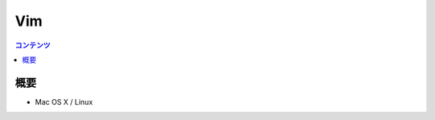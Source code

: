 ==============
Vim
==============

.. contents:: コンテンツ
   :depth: 3
   :local:

概要
=================

* Mac OS X / Linux

